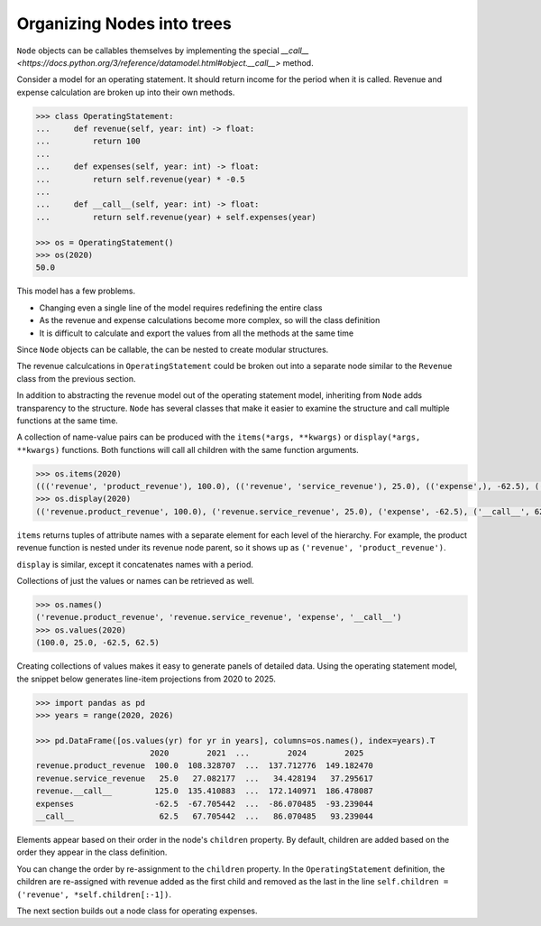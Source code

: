 .. _organizing_nodes:

***************************
Organizing Nodes into trees
***************************

``Node`` objects can be callables themselves by implementing the special `__call__ <https://docs.python.org/3/reference/datamodel.html#object.__call__>` method.

Consider a model for an operating statement. It should return income for the period when it is called. Revenue and expense calculation are broken up into their own methods.

.. code-block:: python

    >>> class OperatingStatement:
    ...     def revenue(self, year: int) -> float:
    ...         return 100
    ... 
    ...     def expenses(self, year: int) -> float:
    ...         return self.revenue(year) * -0.5
    ... 
    ...     def __call__(self, year: int) -> float:
    ...         return self.revenue(year) + self.expenses(year)

    >>> os = OperatingStatement()
    >>> os(2020)
    50.0

This model has a few problems.

* Changing even a single line of the model requires redefining the entire class
* As the revenue and expense calculations become more complex, so will the class definition
* It is difficult to calculate and export the values from all the methods at the same time

Since ``Node`` objects can be callable, the can be nested to create modular structures. 

The revenue calculcations in ``OperatingStatement`` could be broken out into a separate node similar to the ``Revenue`` class from the previous section.

.. code-block:: python
    :emphasize-lines: 2, 5, 8, 9, 12, 13, 14, 15, 16, 19

    >>> class Revenue(Node):
    ...     @child
    ...     def product_revenue(self, year: int) -> float:
    ...         return 100 * math.exp((year - 2020) * 0.08)
    ...     @child
    ...     def service_revenue(self, year: int) -> float:
    ...         return self.product_revenue(year) * 0.25
    ...     def __call__(self, year: int) -> float:
    ...         return self.product_revenue(year) + self.service_revenue(year)

    >>> class OperatingStatement(Node):
    ...     def __init__(self, revenue: Revenue):
    ...         super().__init__()
    ...         self.revenue = revenue
    ...         self.children = ('revenue', *self.children[:-1])
    ...     @child
    ...     def expenses(self, year: int) -> float:
    ...         return self.revenue(year) * -0.5
    ...     @child
    ...     def __call__(self, year: int) -> float:
    ...         return self.revenue(year) + self.expenses(year)

    >>> os = OperatingStatement(Revenue())
    >>> os(2020)
    62.5
    >>> os.revenue(2020)
    125.0

In addition to abstracting the revenue model out of the operating statement model, inheriting from ``Node`` adds transparency to the structure. ``Node`` has several classes that make it easier to examine the structure and call multiple functions at the same time.

A collection of name-value pairs can be produced with the ``items(*args, **kwargs)`` or ``display(*args, **kwargs)`` functions. Both functions will call all children with the same function arguments.

.. code-block:: python

    >>> os.items(2020)
    ((('revenue', 'product_revenue'), 100.0), (('revenue', 'service_revenue'), 25.0), (('expense',), -62.5), (('__call__',), 62.5))
    >>> os.display(2020)
    (('revenue.product_revenue', 100.0), ('revenue.service_revenue', 25.0), ('expense', -62.5), ('__call__', 62.5))

``items`` returns tuples of attribute names with a separate element for each level of the hierarchy. For example, the product revenue function is nested under its revenue node parent, so it shows up as ``('revenue', 'product_revenue')``.

``display`` is similar, except it concatenates names with a period.


Collections of just the values or names can be retrieved as well.

.. code-block:: python

    >>> os.names()
    ('revenue.product_revenue', 'revenue.service_revenue', 'expense', '__call__')
    >>> os.values(2020)
    (100.0, 25.0, -62.5, 62.5)

Creating collections of values makes it easy to generate panels of detailed data. Using the operating statement model, the snippet below generates line-item projections from 2020 to 2025.

.. code-block:: python

    >>> import pandas as pd
    >>> years = range(2020, 2026)

    >>> pd.DataFrame([os.values(yr) for yr in years], columns=os.names(), index=years).T
                            2020        2021  ...        2024        2025
    revenue.product_revenue  100.0  108.328707  ...  137.712776  149.182470
    revenue.service_revenue   25.0   27.082177  ...   34.428194   37.295617
    revenue.__call__         125.0  135.410883  ...  172.140971  186.478087
    expenses                 -62.5  -67.705442  ...  -86.070485  -93.239044
    __call__                  62.5   67.705442  ...   86.070485   93.239044

Elements appear based on their order in the node's ``children`` property. By default, children are added based on the order they appear in the class definition.

You can change the order by re-assignment to the ``children`` property. In the ``OperatingStatement`` definition, the children are re-assigned with revenue added as the first child and removed as the last in the line ``self.children = ('revenue', *self.children[:-1])``.



The next section builds out a node class for operating expenses.
